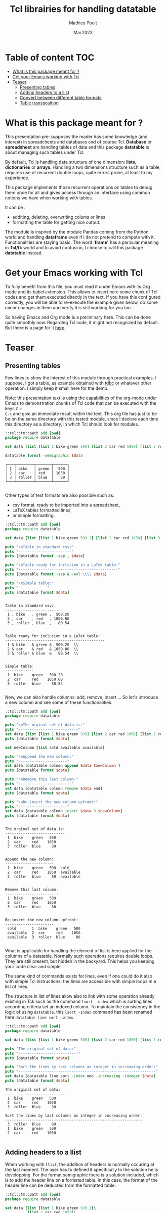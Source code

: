 # -*- coding: utf-8-unix; mode:org; mode: auto-fill; fill-column: 80; ispell-local-dictionary: "american"; -*-

#+TITLE:  Tcl librairies for handling datatable
#+DATE:   Mai 2022
#+AUTHOR: Mathieu Pouit
#+LANG: en

#+STARTUP: showall
#+STARTUP: hidestars
#+STARTUP: inlineimages
#+STARTUP: indent


* Table of content                                                      :TOC:
- [[#what-is-this-package-meant-for-][What is this package meant for ?]]
- [[#get-your-emacs-working-with-tcl][Get your Emacs working with Tcl]]
- [[#teaser][Teaser]]
  - [[#presenting-tables][Presenting tables]]
  - [[#adding-headers-to-a-llist][Adding headers to a llist]]
  - [[#convert-between-different-table-formats][Convert between different table formats]]
  - [[#table-transposition][Table transposition]]

* What is this package meant for ?

This presentation pre-supposes the reader has some knowledge (and interest) in
spreadcheets and databases and of course Tcl. *Database* or *spreadsheet* are
handling tables of data and this package *datatable* is about managing such tables
under Tcl.

By default, Tcl is handling data structure of one dimension: *lists*, *dictionaries*
or *arrays*. Handling a two dimensions structure such as a table, requires use of 
recurrent double loops, quite errors prone, at least to my experience.

This package implements those recurrent operations on tables to debug them once
for all and gives access through an interface using common notions we have when
working with tables. 

It can be :
- additing, deleting, overwriting colums or lines
- formatting the table for getting nice output.

The module is inspired by the module Pandas coming from the Python world and
handling *dataframe* even if I do not pretend to compete with it. Functionalities
are staying basic. The word '*frame'* has a paricular meaning in *Tcl/tk* world and
to avoid confusion, I choose to call this package *datatable* instead.


* Get your Emacs working with Tcl

To fully benefit from this file, you must read it under Emacs with its Org mode
and its babel extension. This allows to insert here some chunk of Tcl codes
and get them executed directly in the text. If you have this configured correctly,
you will be able to re-execute the example given below, do some minor changes in
them and verify it is still working for you too.

So having Emacs and Org mode is a preliminary here. This can be done quite
smoothly now. Regarding Tcl code, it might not recognized by default. But there
is a page for it [[https://orgmode.org/worg/org-contrib/babel/languages/ob-doc-tcl.html][here]].


* Teaser

** Presenting tables

Few lines to show the interest of this module through practical examples. I
suppose, I got a table, as example obtained with [[https://github.com/tcltk/tdbc][tdbc]] or whatever other
operation. I simply keep it small here for the demo.

Note: this presentation text is using the capabilities of the org-mode under
Emacs to demonstration chunks of Tcl code that can be executed with the keys ~C-c
C-c~ and give an immediate result within the text. This org file has just to be
be on the same directory with this tested module, since I declare each time this
directory as a directory, in which Tcl should look for modules.

#+begin_src tcl :results result :exports both
::tcl::tm::path add [pwd]
package require datatable

set data [list [list 1 bike green 500] [list 2 car red 1050] [list 3 roller blue 80]]

datatable format -semigraphic $data
#+end_src

#+RESULTS:
: ┌───┬────────┬───────┬──────┐
: │ 1 │ bike   │ green │  500 │
: │ 2 │ car    │ red   │ 1050 │
: │ 3 │ roller │ blue  │   80 │
: └───┴────────┴───────┴──────┘
: 
 
Other types of text formats are also possible such as:
- csv format, ready to be imported into a spreadsheet,
- LaTeX tables formatted lines,
- or simple formatting.

#+begin_src tcl :results output :exports both
::tcl::tm::path add [pwd]
package require datatable

set data [list [list 1 bike green 500.2] [list 2 car red 1050] [list 3 roller blue 80.54]]

puts "\nTable in standard csv:"
puts "------------------------"
puts [datatable format -sep , $data]

puts "\nTable ready for inclusion in a LaTeX table:"
puts "---------------------------------------------"
puts [datatable format -sep & -eol \\\\ $data]

puts "\nSimple table:"
puts "-------------"
puts [datatable format $data]
#+end_src

#+RESULTS:
#+begin_example

Table in standard csv:
------------------------
 1 , bike   , green ,  500.20 
 2 , car    , red   , 1050.00 
 3 , roller , blue  ,   80.54 


Table ready for inclusion in a LaTeX table:
---------------------------------------------
 1 & bike   & green &  500.20  \\
 2 & car    & red   & 1050.00  \\
 3 & roller & blue  &   80.54  \\


Simple table:
-------------
 1  bike    green   500.20 
 2  car     red    1050.00 
 3  roller  blue     80.54 

#+end_example


Now, we can also handle columns: add, remove, insert ...
So let's introduce a new column and see some of these functionalities.

#+begin_src tcl :results output :exports both
::tcl::tm::path add [pwd]
package require datatable

puts "\nThe orginal set of data is:"
puts "---------------------------"
set data [list [list 1 bike green 500] [list 2 car red 1050] [list 3 roller blue 80]]
puts [datatable format $data]

set newColumn [list sold available available]

puts "\nAppend the new column:"
puts "----------------------"
set data [datatable column append $data $newColumn ]
puts [datatable format $data]

puts "\nRemove this last column:"
puts "------------------------"
set data [datatable column remove $data end]
puts [datatable format $data]

puts "\nRe-insert the new column upfront:"
puts "----------------------"
set data [datatable column insert $data 0 $newColumn]
puts [datatable format $data]

#+end_src

#+RESULTS:
#+begin_example

The orginal set of data is:
---------------------------
 1  bike    green   500 
 2  car     red    1050 
 3  roller  blue     80 


Append the new column:
----------------------
 1  bike    green   500  sold      
 2  car     red    1050  available 
 3  roller  blue     80  available 


Remove this last column:
------------------------
 1  bike    green   500 
 2  car     red    1050 
 3  roller  blue     80 


Re-insert the new column upfront:
----------------------
 sold       1  bike    green   500 
 available  2  car     red    1050 
 available  3  roller  blue     80 

#+end_example

What is applicable for handling the element of list is here applied for the
columns of a datatable. Normally such operations requires double loops. They are
still present, but hidden in the backyard. This helps you keeping your code
clear and simple.

The same kind of commands exists for lines, even if one could do it also with
simple Tcl instructions: the lines are accessible with simple loops in a list of
lines.


The structure in list of lines allow also to link with some operation already
existing in Tck such as the command ~lsort -index~ which is sorting lines
according criteria set an indexed column. To maintain the consistency in the
logic of using ~datatable~, this ~lsort -index~ command has been renamed here
~datatable line sort -index~.

#+begin_src tcl :results output :exports both
::tcl::tm::path add [pwd]
package require datatable

set data [list [list 1 bike green 500] [list 2 car red 1050] [list 3 roller blue 80]]

puts "The original set of data:"
puts "---------------------------"
puts [datatable format $data]

puts "Sort the lines by last columns as integer in increasing order:"
puts "--------------------------------------------------------------"
set data [datatable line sort -index end -increasing -integer $data]
puts [datatable format $data]
#+end_src

#+RESULTS:
#+begin_example
The original set of data:
---------------------------
 1  bike    green   500 
 2  car     red    1050 
 3  roller  blue     80 

Sort the lines by last columns as integer in increasing order:
--------------------------------------------------------------
 3  roller  blue     80 
 1  bike    green   500 
 2  car     red    1050 

#+end_example


** Adding headers to a llist

When working with ~llist~, the addition of headers is normally occuring at the
last moment. The user has to defined it specifically to the solution he is
developping. For the format semigraphic there is a solution included, which is
to add the header line on a formated table. In this case, the format of the
header line can be deducted from the formatted table.

#+begin_src tcl :results output :exports both
::tcl::tm::path add [pwd]
package require datatable

set data [list [list 1 bike green 500.2]\
	      [list 2 car red 1050]\
	      [list 3 roller blue 80.54]]
set headers [list index item color price]

puts "The original set of data with headers:"
puts "--------------------------------------"
set table [datatable format -semigraphic $data]
set table [datatable frame addHeader $table $headers]
puts $table
#+end_src

#+RESULTS:
#+begin_example
The original set of data with headers:
--------------------------------------
┌───┬────────┬───────┬─────────┐
│ ➩ │ item   │ color │ price   │
├───┼────────┼───────┼─────────┤
│ 1 │ bike   │ green │  500.20 │
│ 2 │ car    │ red   │ 1050.00 │
│ 3 │ roller │ blue  │   80.54 │
└───┴────────┴───────┴─────────┘

#+end_example


** Convert between different table formats

The module ~datatable~ represents table internally as list of lines, that we call
here lists of lists or llist to underline the Tcl structure used. But other
format are possible for table using Tcl dictionaries.

|--------+-----------------------------------------+------------------------|
| naming | description                             | file                   |
|--------+-----------------------------------------+------------------------|
| llist  | List of list, each line is a list       | datatable-1.0-llist.tm |
|--------+-----------------------------------------+------------------------|
| ldict  | list of dict, each line is a dictionary | datatable-1.0-ldict.tm |
|--------+-----------------------------------------+------------------------|
| dcol   | dictionary of columns                   | datatable-1.0-dcol.tm  |
|--------+-----------------------------------------+------------------------|

Dictionaries are introducing an additional information, which is the name for
each type of data. In a table as proposed in ~datatable~, this corresponds to
column headers. This type of formats implies many repetitions for large tables,
reason why there are not the default format in ~datatable~. 

There are six possibilities of conversions from or to llist with these other two
format using dictionaries.

|------------------+-------------------------+-------------------------|
| conversion       | datatable command       | defined in file         |
|------------------+-------------------------+-------------------------|
| llist to ldict   | ~datatable to ldict~      | datatable-1.0.tm        |
| llist from ldict | ~datatable from ldict~    | datatable-1.0.tm        |
| llist to dcol    | ~datatable to dcol~       | datatable-1.0.tm        |
| llist from dcol  | ~datatable from dcol~     | datatable-1.0.tm        |
| ldict to dcol    | ~datatable ldict to dcol~ | datatable-1.0-ldict.tcl |
| dcol to ldict    | ~datatable dcol to ldict~ | datatable-1.0-dcol      |
|------------------+-------------------------+-------------------------|

When one is converting a ~llist~ to a format using dictionaries, a list of headers
must be added to the ~llist~ to fully control the conversion.

#+begin_src tcl :results output :exports both
::tcl::tm::path add [pwd]
package require datatable

set data [list [list 1 bike green 500.2]\
	      [list 2 car red 1050]\
	      [list 3 roller blue 80.54]]
set headers [list index item color price]

set dictCol [datatable to dcol $data $headers]

puts "print the dictCol:"
puts "--------------------------------------"
set table [datatable dcol format -semigraphic $dictCol]
puts $table
#+end_src

#+RESULTS:
#+begin_example
print the dictCol:
--------------------------------------
┌───┬────────┬───────┬─────────┐
│ ➩ │ item   │ color │ price   │
├───┼────────┼───────┼─────────┤
│ 1 │ bike   │ green │  500.20 │
│ 2 │ car    │ red   │ 1050.00 │
│ 3 │ roller │ blue  │   80.54 │
└───┴────────┴───────┴─────────┘

#+end_example

There can be particular advantage of this transfer, as example here to get the
list of items available.

#+begin_src tcl :results output :exports both
::tcl::tm::path add [pwd]
package require datatable

set data [list [list 1 bike green 500.2]\
	      [list 2 car red 1050]\
	      [list 3 roller blue 80.54]]
set headers [list index item color price]

set dictCol [datatable to dcol $data $headers]

puts -nonewline "items available:"
set table [datatable line format -sep , -- [dict get $dictCol item]]
puts $table
#+end_src

#+RESULTS:
: items available: bike , car , roller 
: 



** Table transposition

Finally there is are also transposition features, which completes this set of
tables conversion commands.

#+begin_src tcl :results output :exports both
::tcl::tm::path add [pwd]
package require datatable

set data [list [list 1 bike green 500.2]\
	      [list 2 car red 1050]\
	      [list 3 roller blue 80.54]]

set tdata [datatable transpose $data]

puts [datatable format $tdata]
#+end_src

#+RESULTS:
:  1      2     3      
:  bike   car   roller 
:  green  red   blue   
:  500.2  1050  80.54  
: 



